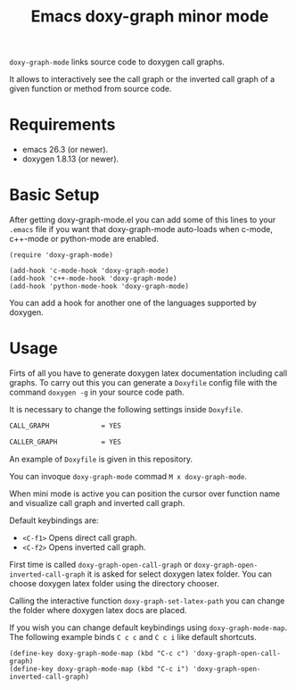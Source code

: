 #+TITLE: Emacs doxy-graph minor mode 

=doxy-graph-mode= links source code to doxygen call graphs.

It allows to interactively see the call graph or the inverted call
graph of a given function or method from source code.

* Requirements

- emacs 26.3 (or newer).
- doxygen 1.8.13 (or newer).

* Basic Setup

After getting doxy-graph-mode.el you can add some of this lines to your =.emacs= file
if you want that doxy-graph-mode auto-loads when c-mode, c++-mode or python-mode are enabled.

#+BEGIN_SRC elisp
(require 'doxy-graph-mode)

(add-hook 'c-mode-hook 'doxy-graph-mode)
(add-hook 'c++-mode-hook 'doxy-graph-mode)
(add-hook 'python-mode-hook 'doxy-graph-mode)
#+END_SRC

You can add a hook for another one of the languages supported by doxygen.

* Usage

Firts of all you have to generate doxygen latex documentation
including call graphs. To carry out this you can generate a =Doxyfile=
config file with the command =doxygen -g= in your source code path.

It is necessary to change the following settings inside =Doxyfile=.

#+BEGIN_SRC bash
CALL_GRAPH             = YES

CALLER_GRAPH           = YES
#+END_SRC

An example of =Doxyfile= is given in this repository.

You can invoque ~doxy-graph-mode~ commad =M x doxy-graph-mode=.

When mini mode is active you can position the cursor over function
name and visualize call graph and inverted call graph.

[[./img/call-graph.png]]

Default keybindings are:

- =<C-f1>= Opens direct call graph.
- =<C-f2>= Opens inverted call graph.

[[./img/inverted-call-graph.png]]

First time is called =doxy-graph-open-call-graph= or
=doxy-graph-open-inverted-call-graph= it is asked for select doxygen
latex folder. You can choose doxygen latex folder using the directory
chooser.

Calling the interactive function =doxy-graph-set-latex-path= you can
change the folder where doxygen latex docs are placed.

If you wish you can change default keybindings using
=doxy-graph-mode-map=. The following example binds =C c c= and =C c i=
like default shortcuts.

#+BEGIN_SRC elisp
(define-key doxy-graph-mode-map (kbd "C-c c") 'doxy-graph-open-call-graph)
(define-key doxy-graph-mode-map (kbd "C-c i") 'doxy-graph-open-inverted-call-graph)
#+END_SRC
